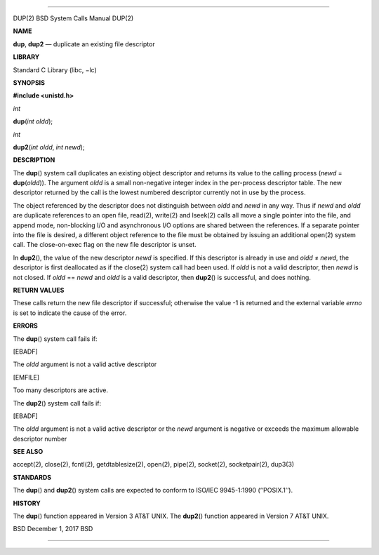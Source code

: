 --------------

DUP(2) BSD System Calls Manual DUP(2)

**NAME**

**dup**, **dup2** — duplicate an existing file descriptor

**LIBRARY**

Standard C Library (libc, −lc)

**SYNOPSIS**

**#include <unistd.h>**

*int*

**dup**\ (*int oldd*);

*int*

**dup2**\ (*int oldd*, *int newd*);

**DESCRIPTION**

The **dup**\ () system call duplicates an existing object descriptor and
returns its value to the calling process (*newd* = **dup**\ (*oldd*)).
The argument *oldd* is a small non-negative integer index in the
per-process descriptor table. The new descriptor returned by the call is
the lowest numbered descriptor currently not in use by the process.

The object referenced by the descriptor does not distinguish between
*oldd* and *newd* in any way. Thus if *newd* and *oldd* are duplicate
references to an open file, read(2), write(2) and lseek(2) calls all
move a single pointer into the file, and append mode, non-blocking I/O
and asynchronous I/O options are shared between the references. If a
separate pointer into the file is desired, a different object reference
to the file must be obtained by issuing an additional open(2) system
call. The close-on-exec flag on the new file descriptor is unset.

In **dup2**\ (), the value of the new descriptor *newd* is specified. If
this descriptor is already in use and *oldd* ≠ *newd*, the descriptor is
first deallocated as if the close(2) system call had been used. If
*oldd* is not a valid descriptor, then *newd* is not closed. If *oldd*
== *newd* and *oldd* is a valid descriptor, then **dup2**\ () is
successful, and does nothing.

**RETURN VALUES**

These calls return the new file descriptor if successful; otherwise the
value -1 is returned and the external variable *errno* is set to
indicate the cause of the error.

**ERRORS**

The **dup**\ () system call fails if:

[EBADF]

The *oldd* argument is not a valid active descriptor

[EMFILE]

Too many descriptors are active.

The **dup2**\ () system call fails if:

[EBADF]

The *oldd* argument is not a valid active descriptor or the *newd*
argument is negative or exceeds the maximum allowable descriptor number

**SEE ALSO**

accept(2), close(2), fcntl(2), getdtablesize(2), open(2), pipe(2),
socket(2), socketpair(2), dup3(3)

**STANDARDS**

The **dup**\ () and **dup2**\ () system calls are expected to conform to
ISO/IEC 9945-1:1990 (‘‘POSIX.1’’).

**HISTORY**

The **dup**\ () function appeared in Version 3 AT&T UNIX. The
**dup2**\ () function appeared in Version 7 AT&T UNIX.

BSD December 1, 2017 BSD

--------------
